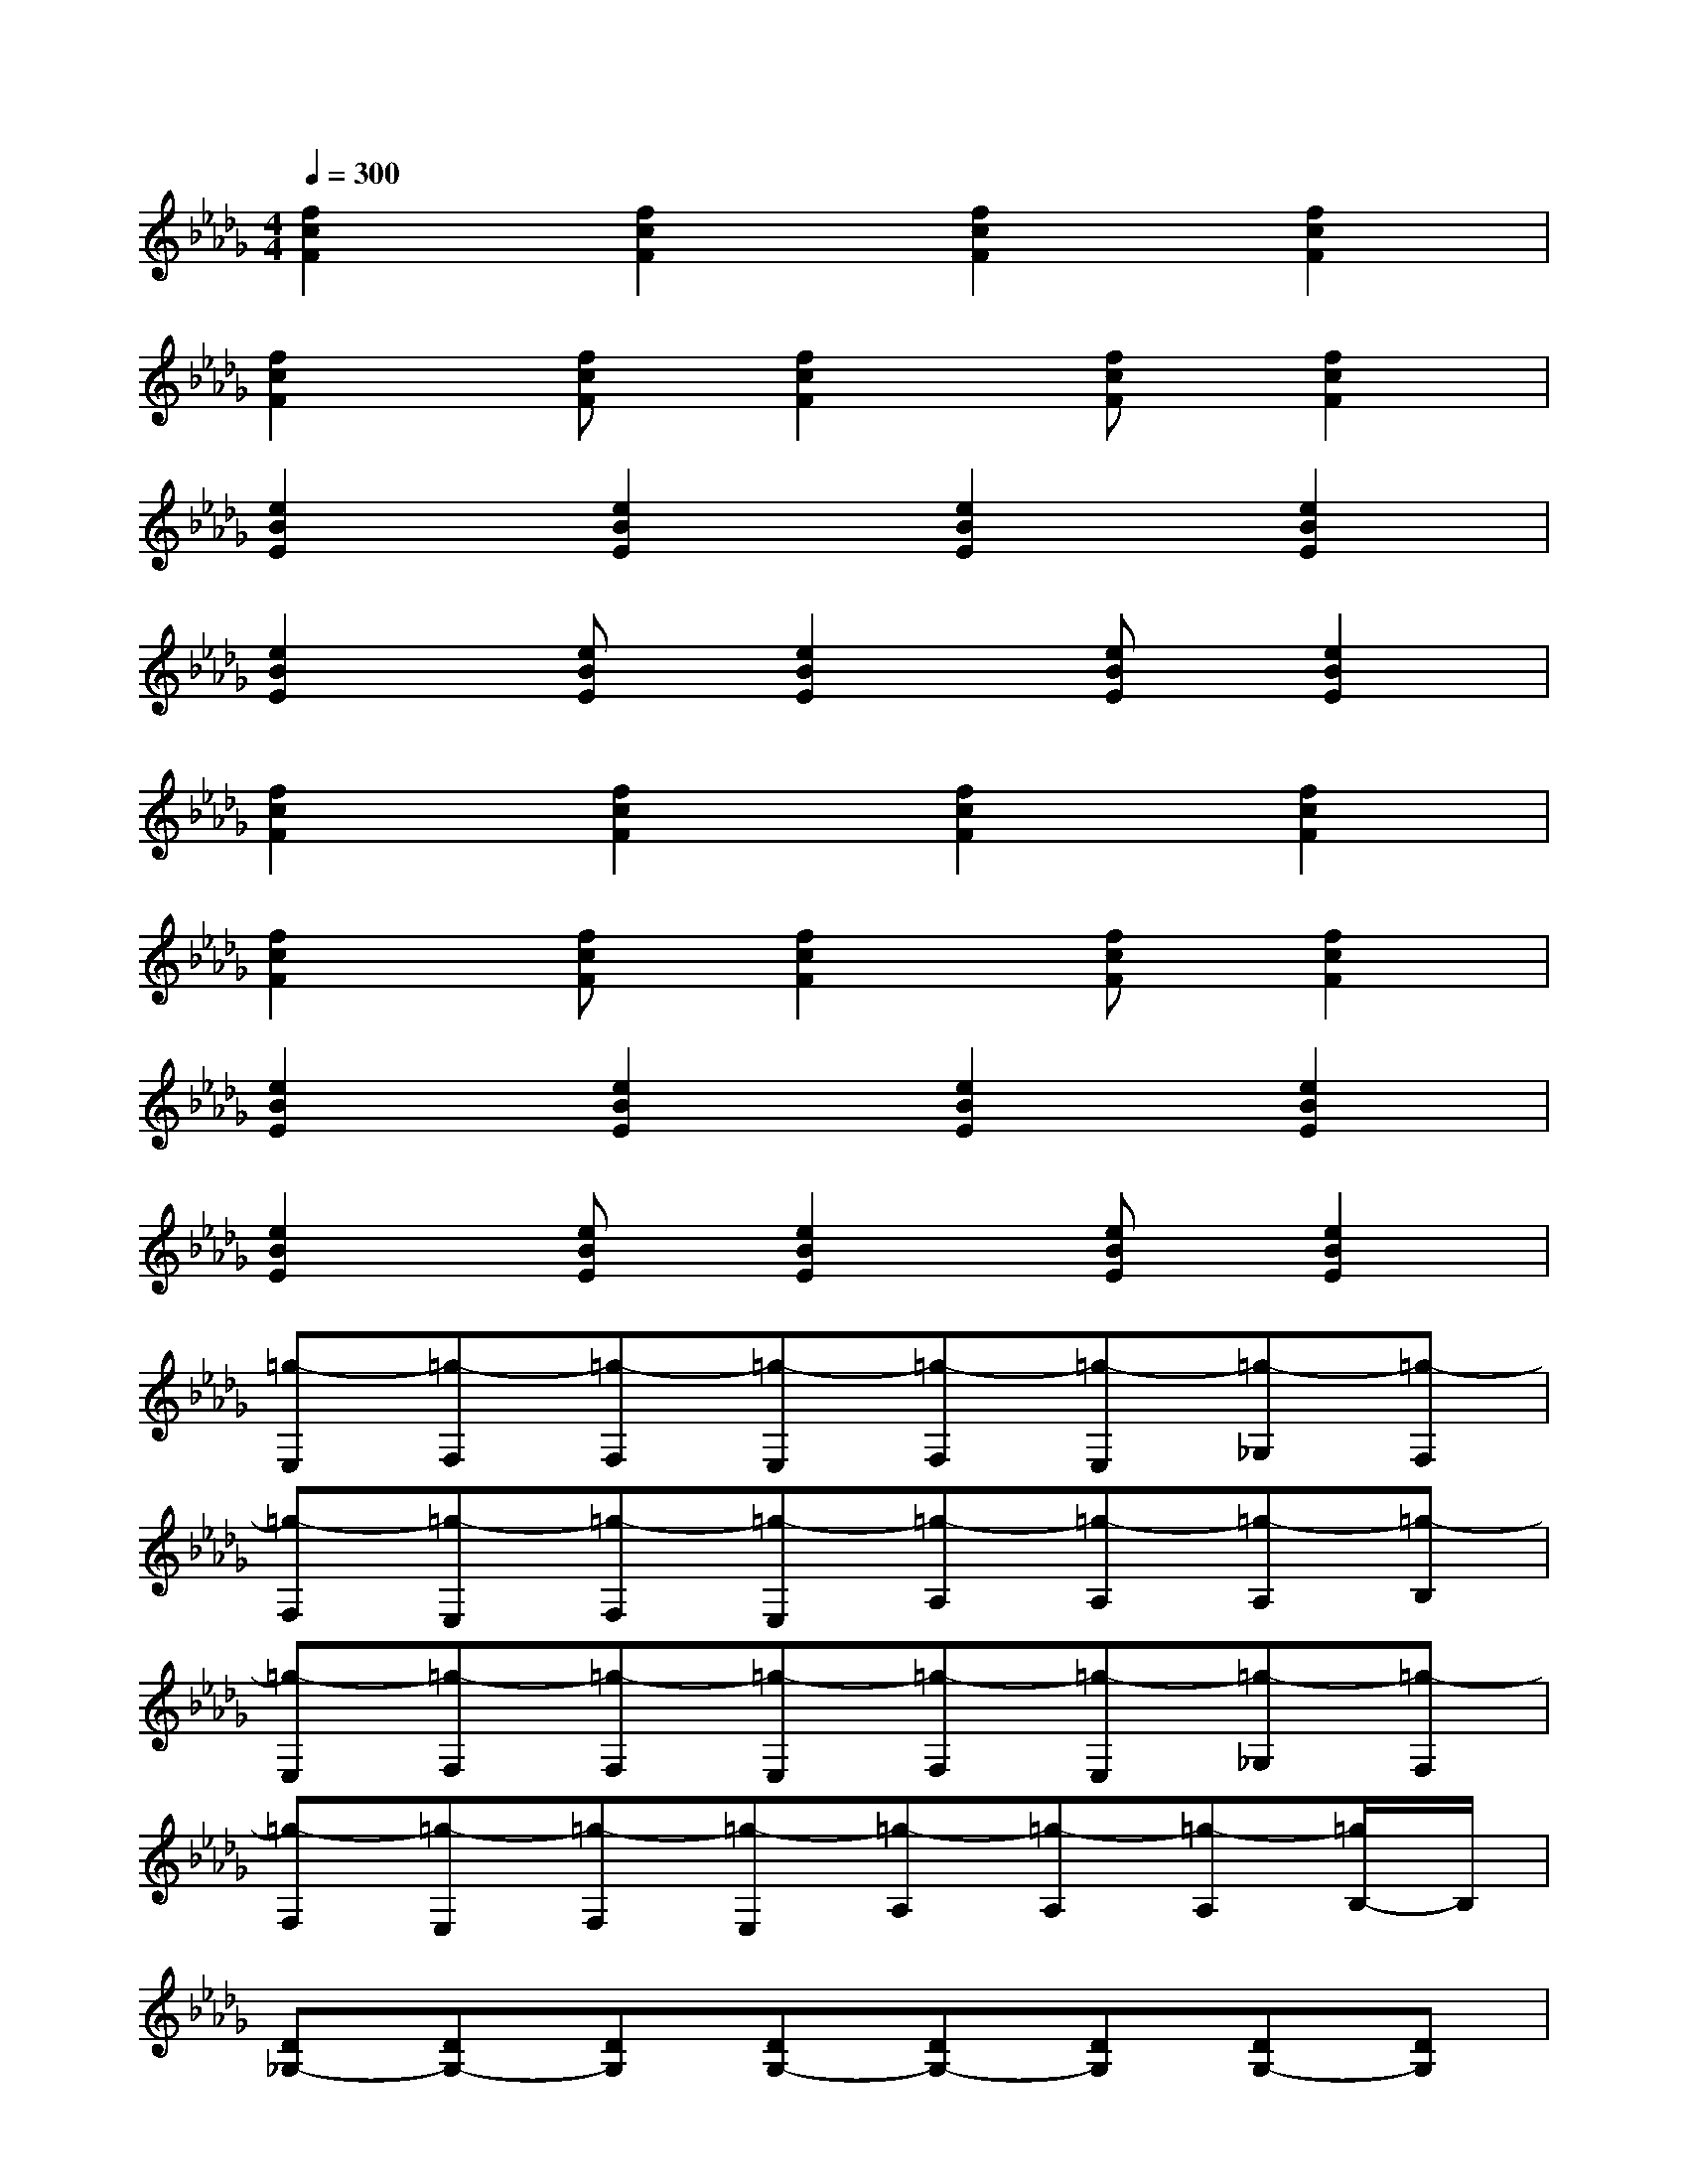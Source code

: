 X:1
T:
M:4/4
L:1/8
Q:1/4=300
K:Db%5flats
V:1
[f2c2F2][f2c2F2][f2c2F2][f2c2F2]|
[f2c2F2][fcF][f2c2F2][fcF][f2c2F2]|
[e2B2E2][e2B2E2][e2B2E2][e2B2E2]|
[e2B2E2][eBE][e2B2E2][eBE][e2B2E2]|
[f2c2F2][f2c2F2][f2c2F2][f2c2F2]|
[f2c2F2][fcF][f2c2F2][fcF][f2c2F2]|
[e2B2E2][e2B2E2][e2B2E2][e2B2E2]|
[e2B2E2][eBE][e2B2E2][eBE][e2B2E2]|
[=g-E,][=g-F,][=g-F,][=g-E,][=g-F,][=g-E,][=g-_G,][=g-F,]|
[=g-F,][=g-E,][=g-F,][=g-E,][=g-A,][=g-A,][=g-A,][=g-B,]|
[=g-E,][=g-F,][=g-F,][=g-E,][=g-F,][=g-E,][=g-_G,][=g-F,]|
[=g-F,][=g-E,][=g-F,][=g-E,][=g-A,][=g-A,][=g-A,][=g/2B,/2-]B,/2|
[D_G,-][DG,-][DG,][DG,-][DG,-][DG,][DG,-][DG,]|
[D-G,][G-DG,][G-DG,][G-DG,][G/2D/2-G,/2-][D/2G,/2][=EDG,][FDG,][GDG,]|
[=ADG,][G-DG,][G-DG,][GDG,][=B-DG,][=B/2D/2-G,/2-][=A/2D/2G,/2][=BDG,][=ADG,]|
[G-DG,][GDG,][GDG,][=EDG,][=BDG,][=ADG,][GDG,][D-G,]